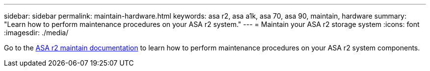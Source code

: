 ---
sidebar: sidebar
permalink: maintain-hardware.html
keywords: asa r2, asa a1k, asa 70, asa 90, maintain, hardware
summary: "Learn how to perform maintenance procedures on your ASA r2 system."
---
= Maintain your ASA r2 storage system
:icons: font
:imagesdir: ./media/

[.lead]
Go to the https://docs.netapp.com/us-en/ontap-systems/asa-r2-landing-maintain/index.html[ASA r2 maintain documentation^] to learn how to perform maintenance procedures on your ASA r2 system components.